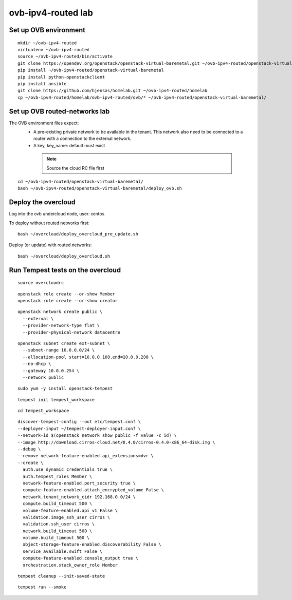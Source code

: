 ovb-ipv4-routed lab
===================

Set up OVB environment
----------------------

::

  mkdir ~/ovb-ipv4-routed
  virtualenv ~/ovb-ipv4-routed
  source ~/ovb-ipv4-routed/bin/activate
  git clone https://opendev.org/openstack/openstack-virtual-baremetal.git ~/ovb-ipv4-routed/openstack-virtual-baremetal
  pip install ~/ovb-ipv4-routed/openstack-virtual-baremetal
  pip install python-openstackclient
  pip install ansible
  git clone https://github.com/hjensas/homelab.git ~/ovb-ipv4-routed/homelab
  cp ~/ovb-ipv4-routed/homelab/ovb-ipv4-routed/ovb/* ~/ovb-ipv4-routed/openstack-virtual-baremetal/

Set up OVB routed-networks lab
------------------------------

The OVB environment files expect:
 - A pre-existing private network to be available in the tenant.
   This network also need to be connected to a router with a connection
   to the external network.
 - A key, key_name: default must exist

  .. NOTE:: Source the cloud RC file first

::

  cd ~/ovb-ipv4-routed/openstack-virtual-baremetal/
  bash ~/ovb-ipv4-routed/openstack-virtual-baremetal/deploy_ovb.sh

Deploy the overcloud
--------------------

Log into the ovb undercloud node, user: centos.

To deploy without routed networks first::

  bash ~/overcloud/deploy_overcloud_pre_update.sh

Deploy (or update) with routed networks::

  bash ~/overcloud/deploy_overcloud.sh

Run Tempest tests on the overcloud
----------------------------------

::

  source overcloudrc

::

  openstack role create --or-show Member
  openstack role create --or-show creator

::

  openstack network create public \
    --external \
    --provider-network-type flat \
    --provider-physical-network datacentre

::

  openstack subnet create ext-subnet \
    --subnet-range 10.0.0.0/24 \
    --allocation-pool start=10.0.0.100,end=10.0.0.200 \
    --no-dhcp \
    --gateway 10.0.0.254 \
    --network public

::

  sudo yum -y install openstack-tempest

::

  tempest init tempest_workspace

::

  cd tempest_workspace

::

  discover-tempest-config --out etc/tempest.conf \
  --deployer-input ~/tempest-deployer-input.conf \
  --network-id $(openstack network show public -f value -c id) \
  --image http://download.cirros-cloud.net/0.4.0/cirros-0.4.0-x86_64-disk.img \
  --debug \
  --remove network-feature-enabled.api_extensions=dvr \
  --create \
    auth.use_dynamic_credentials true \
    auth.tempest_roles Member \
    network-feature-enabled.port_security true \
    compute-feature-enabled.attach_encrypted_volume False \
    network.tenant_network_cidr 192.168.0.0/24 \
    compute.build_timeout 500 \
    volume-feature-enabled.api_v1 False \
    validation.image_ssh_user cirros \
    validation.ssh_user cirros \
    network.build_timeout 500 \
    volume.build_timeout 500 \
    object-storage-feature-enabled.discoverability False \
    service_available.swift False \
    compute-feature-enabled.console_output true \
    orchestration.stack_owner_role Member

::

  tempest cleanup --init-saved-state

::

  tempest run --smoke
